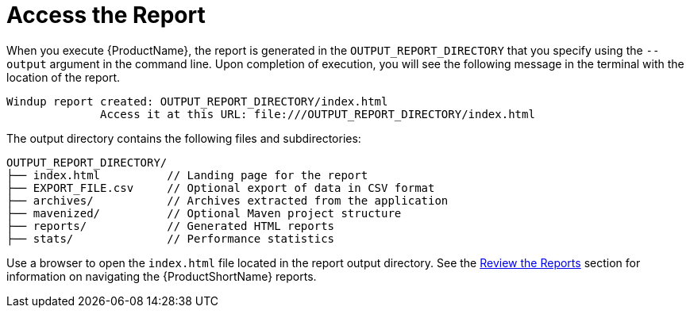 [[access_report]]
= Access the Report

When you execute {ProductName}, the report is generated in the `OUTPUT_REPORT_DIRECTORY` that you specify using the `--output` argument in the command line. Upon completion of execution, you will see the following message in the terminal with the location of the report.
----
Windup report created: OUTPUT_REPORT_DIRECTORY/index.html
              Access it at this URL: file:///OUTPUT_REPORT_DIRECTORY/index.html
----

The output directory contains the following files and subdirectories:

[options="nowrap"]
----
OUTPUT_REPORT_DIRECTORY/
├── index.html          // Landing page for the report
├── EXPORT_FILE.csv     // Optional export of data in CSV format
├── archives/           // Archives extracted from the application
├── mavenized/          // Optional Maven project structure
├── reports/            // Generated HTML reports
├── stats/              // Performance statistics
----

Use a browser to open the `index.html` file located in the report output directory. See the xref:review_reports[Review the Reports] section for information on navigating the {ProductShortName} reports.
